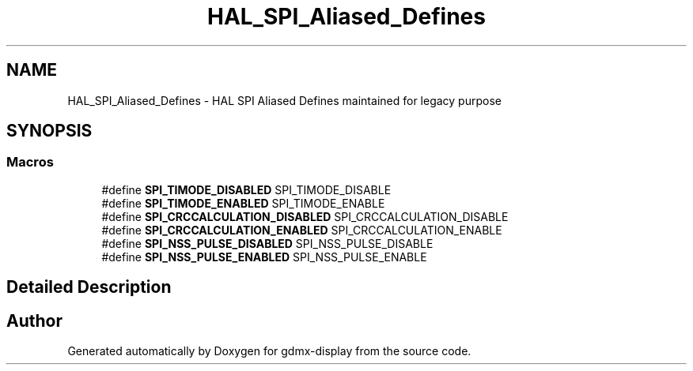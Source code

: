 .TH "HAL_SPI_Aliased_Defines" 3 "Mon May 24 2021" "gdmx-display" \" -*- nroff -*-
.ad l
.nh
.SH NAME
HAL_SPI_Aliased_Defines \- HAL SPI Aliased Defines maintained for legacy purpose
.SH SYNOPSIS
.br
.PP
.SS "Macros"

.in +1c
.ti -1c
.RI "#define \fBSPI_TIMODE_DISABLED\fP   SPI_TIMODE_DISABLE"
.br
.ti -1c
.RI "#define \fBSPI_TIMODE_ENABLED\fP   SPI_TIMODE_ENABLE"
.br
.ti -1c
.RI "#define \fBSPI_CRCCALCULATION_DISABLED\fP   SPI_CRCCALCULATION_DISABLE"
.br
.ti -1c
.RI "#define \fBSPI_CRCCALCULATION_ENABLED\fP   SPI_CRCCALCULATION_ENABLE"
.br
.ti -1c
.RI "#define \fBSPI_NSS_PULSE_DISABLED\fP   SPI_NSS_PULSE_DISABLE"
.br
.ti -1c
.RI "#define \fBSPI_NSS_PULSE_ENABLED\fP   SPI_NSS_PULSE_ENABLE"
.br
.in -1c
.SH "Detailed Description"
.PP 

.SH "Author"
.PP 
Generated automatically by Doxygen for gdmx-display from the source code\&.

